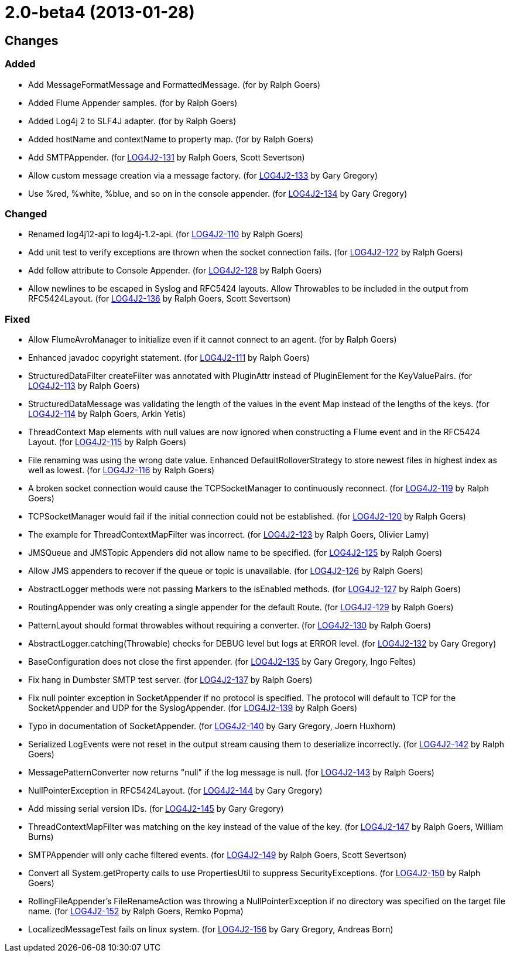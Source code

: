 ////
    Licensed to the Apache Software Foundation (ASF) under one or more
    contributor license agreements.  See the NOTICE file distributed with
    this work for additional information regarding copyright ownership.
    The ASF licenses this file to You under the Apache License, Version 2.0
    (the "License"); you may not use this file except in compliance with
    the License.  You may obtain a copy of the License at

         https://www.apache.org/licenses/LICENSE-2.0

    Unless required by applicable law or agreed to in writing, software
    distributed under the License is distributed on an "AS IS" BASIS,
    WITHOUT WARRANTIES OR CONDITIONS OF ANY KIND, either express or implied.
    See the License for the specific language governing permissions and
    limitations under the License.
////

= 2.0-beta4 (2013-01-28)

== Changes

=== Added

* Add MessageFormatMessage and FormattedMessage. (for by Ralph Goers)
* Added Flume Appender samples. (for by Ralph Goers)
* Added Log4j 2 to SLF4J adapter. (for by Ralph Goers)
* Added hostName and contextName to property map. (for by Ralph Goers)
* Add SMTPAppender. (for https://issues.apache.org/jira/browse/LOG4J2-131[LOG4J2-131] by Ralph Goers, Scott Severtson)
* Allow custom message creation via a message factory. (for https://issues.apache.org/jira/browse/LOG4J2-133[LOG4J2-133] by Gary Gregory)
* Use %red, %white, %blue, and so on in the console appender. (for https://issues.apache.org/jira/browse/LOG4J2-134[LOG4J2-134] by Gary Gregory)

=== Changed

* Renamed log4j12-api to log4j-1.2-api. (for https://issues.apache.org/jira/browse/LOG4J2-110[LOG4J2-110] by Ralph Goers)
* Add unit test to verify exceptions are thrown when the socket connection fails. (for https://issues.apache.org/jira/browse/LOG4J2-122[LOG4J2-122] by Ralph Goers)
* Add follow attribute to Console Appender. (for https://issues.apache.org/jira/browse/LOG4J2-128[LOG4J2-128] by Ralph Goers)
* Allow newlines to be escaped in Syslog and RFC5424 layouts. Allow Throwables to be included in the output from RFC5424Layout. (for https://issues.apache.org/jira/browse/LOG4J2-136[LOG4J2-136] by Ralph Goers, Scott Severtson)

=== Fixed

* Allow FlumeAvroManager to initialize even if it cannot connect to an agent. (for by Ralph Goers)
* Enhanced javadoc copyright statement. (for https://issues.apache.org/jira/browse/LOG4J2-111[LOG4J2-111] by Ralph Goers)
* StructuredDataFilter createFilter was annotated with PluginAttr instead of PluginElement for the KeyValuePairs. (for https://issues.apache.org/jira/browse/LOG4J2-113[LOG4J2-113] by Ralph Goers)
* StructuredDataMessage was validating the length of the values in the event Map instead of the lengths of the keys. (for https://issues.apache.org/jira/browse/LOG4J2-114[LOG4J2-114] by Ralph Goers, Arkin Yetis)
* ThreadContext Map elements with null values are now ignored when constructing a Flume event and in the RFC5424 Layout. (for https://issues.apache.org/jira/browse/LOG4J2-115[LOG4J2-115] by Ralph Goers)
* File renaming was using the wrong date value. Enhanced DefaultRolloverStrategy to store newest files in highest index as well as lowest. (for https://issues.apache.org/jira/browse/LOG4J2-116[LOG4J2-116] by Ralph Goers)
* A broken socket connection would cause the TCPSocketManager to continuously reconnect. (for https://issues.apache.org/jira/browse/LOG4J2-119[LOG4J2-119] by Ralph Goers)
* TCPSocketManager would fail if the initial connection could not be established. (for https://issues.apache.org/jira/browse/LOG4J2-120[LOG4J2-120] by Ralph Goers)
* The example for ThreadContextMapFilter was incorrect. (for https://issues.apache.org/jira/browse/LOG4J2-123[LOG4J2-123] by Ralph Goers, Olivier Lamy)
* JMSQueue and JMSTopic Appenders did not allow name to be specified. (for https://issues.apache.org/jira/browse/LOG4J2-125[LOG4J2-125] by Ralph Goers)
* Allow JMS appenders to recover if the queue or topic is unavailable. (for https://issues.apache.org/jira/browse/LOG4J2-126[LOG4J2-126] by Ralph Goers)
* AbstractLogger methods were not passing Markers to the isEnabled methods. (for https://issues.apache.org/jira/browse/LOG4J2-127[LOG4J2-127] by Ralph Goers)
* RoutingAppender was only creating a single appender for the default Route. (for https://issues.apache.org/jira/browse/LOG4J2-129[LOG4J2-129] by Ralph Goers)
* PatternLayout should format throwables without requiring a converter. (for https://issues.apache.org/jira/browse/LOG4J2-130[LOG4J2-130] by Ralph Goers)
* AbstractLogger.catching(Throwable) checks for DEBUG level but logs at ERROR level. (for https://issues.apache.org/jira/browse/LOG4J2-132[LOG4J2-132] by Gary Gregory)
* BaseConfiguration does not close the first appender. (for https://issues.apache.org/jira/browse/LOG4J2-135[LOG4J2-135] by Gary Gregory, Ingo Feltes)
* Fix hang in Dumbster SMTP test server. (for https://issues.apache.org/jira/browse/LOG4J2-137[LOG4J2-137] by Ralph Goers)
* Fix null pointer exception in SocketAppender if no protocol is specified. The protocol will default to TCP for the SocketAppender and UDP for the SyslogAppender. (for https://issues.apache.org/jira/browse/LOG4J2-139[LOG4J2-139] by Ralph Goers)
* Typo in documentation of SocketAppender. (for https://issues.apache.org/jira/browse/LOG4J2-140[LOG4J2-140] by Gary Gregory, Joern Huxhorn)
* Serialized LogEvents were not reset in the output stream causing them to deserialize incorrectly. (for https://issues.apache.org/jira/browse/LOG4J2-142[LOG4J2-142] by Ralph Goers)
* MessagePatternConverter now returns "null" if the log message is null. (for https://issues.apache.org/jira/browse/LOG4J2-143[LOG4J2-143] by Ralph Goers)
* NullPointerException in RFC5424Layout. (for https://issues.apache.org/jira/browse/LOG4J2-144[LOG4J2-144] by Gary Gregory)
* Add missing serial version IDs. (for https://issues.apache.org/jira/browse/LOG4J2-145[LOG4J2-145] by Gary Gregory)
* ThreadContextMapFilter was matching on the key instead of the value of the key. (for https://issues.apache.org/jira/browse/LOG4J2-147[LOG4J2-147] by Ralph Goers, William Burns)
* SMTPAppender will only cache filtered events. (for https://issues.apache.org/jira/browse/LOG4J2-149[LOG4J2-149] by Ralph Goers, Scott Severtson)
* Convert all System.getProperty calls to use PropertiesUtil to suppress SecurityExceptions. (for https://issues.apache.org/jira/browse/LOG4J2-150[LOG4J2-150] by Ralph Goers)
* RollingFileAppender's FileRenameAction was throwing a NullPointerException if no directory was specified on the target file name. (for https://issues.apache.org/jira/browse/LOG4J2-152[LOG4J2-152] by Ralph Goers, Remko Popma)
* LocalizedMessageTest fails on linux system. (for https://issues.apache.org/jira/browse/LOG4J2-156[LOG4J2-156] by Gary Gregory, Andreas Born)
